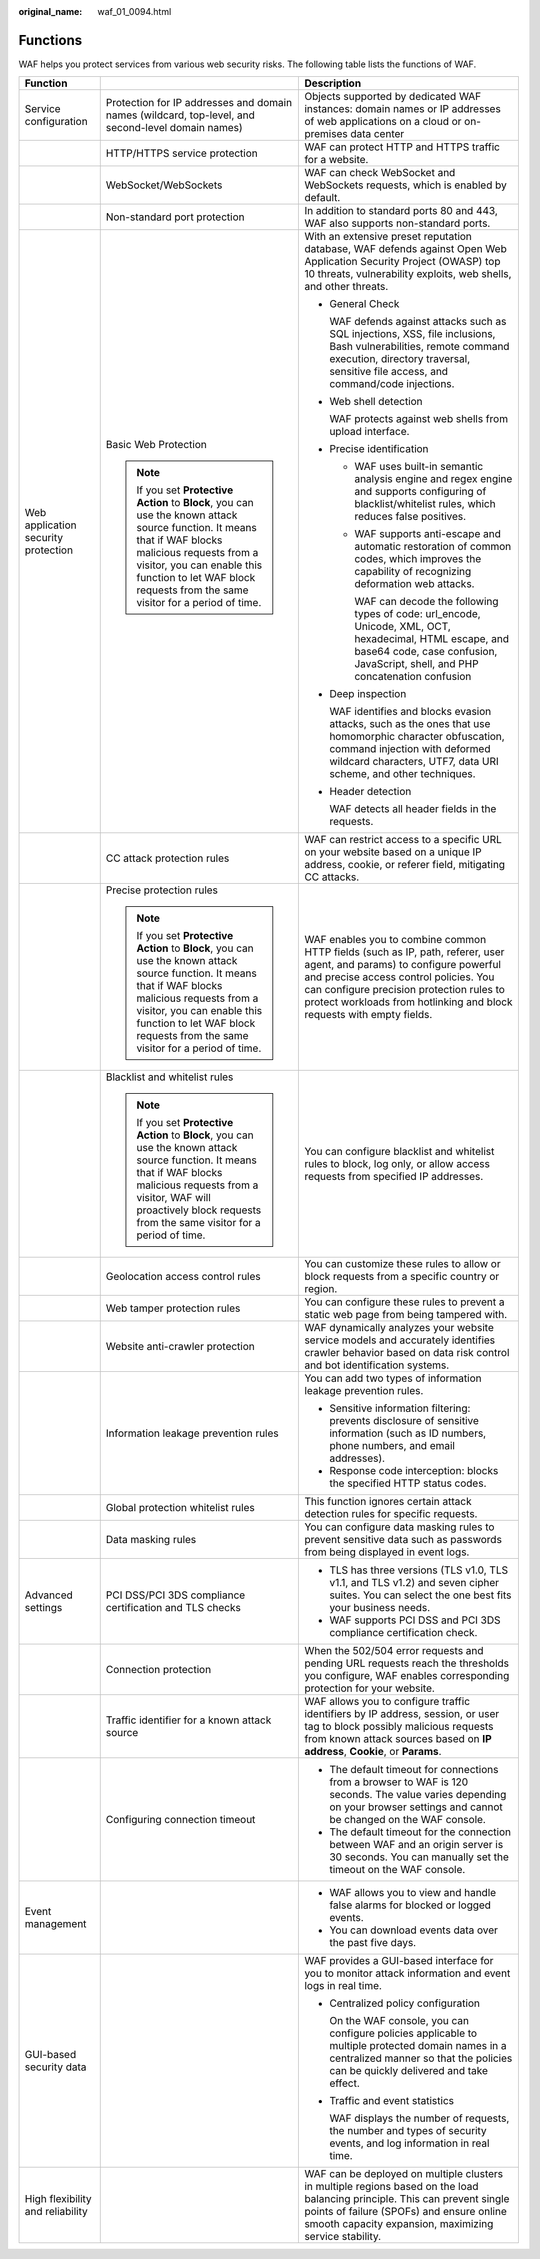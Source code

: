 :original_name: waf_01_0094.html

.. _waf_01_0094:

Functions
=========

WAF helps you protect services from various web security risks. The following table lists the functions of WAF.

+-------------------------------------+-------------------------------------------------------------------------------------------------------------------------------------------------------------------------------------------------------------------------------------------------------------------+--------------------------------------------------------------------------------------------------------------------------------------------------------------------------------------------------------------------------------------------------------------------------------------+
| Function                            |                                                                                                                                                                                                                                                                   | Description                                                                                                                                                                                                                                                                          |
+=====================================+===================================================================================================================================================================================================================================================================+======================================================================================================================================================================================================================================================================================+
| Service configuration               | Protection for IP addresses and domain names (wildcard, top-level, and second-level domain names)                                                                                                                                                                 | Objects supported by dedicated WAF instances: domain names or IP addresses of web applications on a cloud or on-premises data center                                                                                                                                                 |
+-------------------------------------+-------------------------------------------------------------------------------------------------------------------------------------------------------------------------------------------------------------------------------------------------------------------+--------------------------------------------------------------------------------------------------------------------------------------------------------------------------------------------------------------------------------------------------------------------------------------+
|                                     | HTTP/HTTPS service protection                                                                                                                                                                                                                                     | WAF can protect HTTP and HTTPS traffic for a website.                                                                                                                                                                                                                                |
+-------------------------------------+-------------------------------------------------------------------------------------------------------------------------------------------------------------------------------------------------------------------------------------------------------------------+--------------------------------------------------------------------------------------------------------------------------------------------------------------------------------------------------------------------------------------------------------------------------------------+
|                                     | WebSocket/WebSockets                                                                                                                                                                                                                                              | WAF can check WebSocket and WebSockets requests, which is enabled by default.                                                                                                                                                                                                        |
+-------------------------------------+-------------------------------------------------------------------------------------------------------------------------------------------------------------------------------------------------------------------------------------------------------------------+--------------------------------------------------------------------------------------------------------------------------------------------------------------------------------------------------------------------------------------------------------------------------------------+
|                                     | Non-standard port protection                                                                                                                                                                                                                                      | In addition to standard ports 80 and 443, WAF also supports non-standard ports.                                                                                                                                                                                                      |
+-------------------------------------+-------------------------------------------------------------------------------------------------------------------------------------------------------------------------------------------------------------------------------------------------------------------+--------------------------------------------------------------------------------------------------------------------------------------------------------------------------------------------------------------------------------------------------------------------------------------+
| Web application security protection | Basic Web Protection                                                                                                                                                                                                                                              | With an extensive preset reputation database, WAF defends against Open Web Application Security Project (OWASP) top 10 threats, vulnerability exploits, web shells, and other threats.                                                                                               |
|                                     |                                                                                                                                                                                                                                                                   |                                                                                                                                                                                                                                                                                      |
|                                     | .. note::                                                                                                                                                                                                                                                         | -  General Check                                                                                                                                                                                                                                                                     |
|                                     |                                                                                                                                                                                                                                                                   |                                                                                                                                                                                                                                                                                      |
|                                     |    If you set **Protective Action** to **Block**, you can use the known attack source function. It means that if WAF blocks malicious requests from a visitor, you can enable this function to let WAF block requests from the same visitor for a period of time. |    WAF defends against attacks such as SQL injections, XSS, file inclusions, Bash vulnerabilities, remote command execution, directory traversal, sensitive file access, and command/code injections.                                                                                |
|                                     |                                                                                                                                                                                                                                                                   |                                                                                                                                                                                                                                                                                      |
|                                     |                                                                                                                                                                                                                                                                   | -  Web shell detection                                                                                                                                                                                                                                                               |
|                                     |                                                                                                                                                                                                                                                                   |                                                                                                                                                                                                                                                                                      |
|                                     |                                                                                                                                                                                                                                                                   |    WAF protects against web shells from upload interface.                                                                                                                                                                                                                            |
|                                     |                                                                                                                                                                                                                                                                   |                                                                                                                                                                                                                                                                                      |
|                                     |                                                                                                                                                                                                                                                                   | -  Precise identification                                                                                                                                                                                                                                                            |
|                                     |                                                                                                                                                                                                                                                                   |                                                                                                                                                                                                                                                                                      |
|                                     |                                                                                                                                                                                                                                                                   |    -  WAF uses built-in semantic analysis engine and regex engine and supports configuring of blacklist/whitelist rules, which reduces false positives.                                                                                                                              |
|                                     |                                                                                                                                                                                                                                                                   |                                                                                                                                                                                                                                                                                      |
|                                     |                                                                                                                                                                                                                                                                   |    -  WAF supports anti-escape and automatic restoration of common codes, which improves the capability of recognizing deformation web attacks.                                                                                                                                      |
|                                     |                                                                                                                                                                                                                                                                   |                                                                                                                                                                                                                                                                                      |
|                                     |                                                                                                                                                                                                                                                                   |       WAF can decode the following types of code: url_encode, Unicode, XML, OCT, hexadecimal, HTML escape, and base64 code, case confusion, JavaScript, shell, and PHP concatenation confusion                                                                                       |
|                                     |                                                                                                                                                                                                                                                                   |                                                                                                                                                                                                                                                                                      |
|                                     |                                                                                                                                                                                                                                                                   | -  Deep inspection                                                                                                                                                                                                                                                                   |
|                                     |                                                                                                                                                                                                                                                                   |                                                                                                                                                                                                                                                                                      |
|                                     |                                                                                                                                                                                                                                                                   |    WAF identifies and blocks evasion attacks, such as the ones that use homomorphic character obfuscation, command injection with deformed wildcard characters, UTF7, data URI scheme, and other techniques.                                                                         |
|                                     |                                                                                                                                                                                                                                                                   |                                                                                                                                                                                                                                                                                      |
|                                     |                                                                                                                                                                                                                                                                   | -  Header detection                                                                                                                                                                                                                                                                  |
|                                     |                                                                                                                                                                                                                                                                   |                                                                                                                                                                                                                                                                                      |
|                                     |                                                                                                                                                                                                                                                                   |    WAF detects all header fields in the requests.                                                                                                                                                                                                                                    |
+-------------------------------------+-------------------------------------------------------------------------------------------------------------------------------------------------------------------------------------------------------------------------------------------------------------------+--------------------------------------------------------------------------------------------------------------------------------------------------------------------------------------------------------------------------------------------------------------------------------------+
|                                     | CC attack protection rules                                                                                                                                                                                                                                        | WAF can restrict access to a specific URL on your website based on a unique IP address, cookie, or referer field, mitigating CC attacks.                                                                                                                                             |
+-------------------------------------+-------------------------------------------------------------------------------------------------------------------------------------------------------------------------------------------------------------------------------------------------------------------+--------------------------------------------------------------------------------------------------------------------------------------------------------------------------------------------------------------------------------------------------------------------------------------+
|                                     | Precise protection rules                                                                                                                                                                                                                                          | WAF enables you to combine common HTTP fields (such as IP, path, referer, user agent, and params) to configure powerful and precise access control policies. You can configure precision protection rules to protect workloads from hotlinking and block requests with empty fields. |
|                                     |                                                                                                                                                                                                                                                                   |                                                                                                                                                                                                                                                                                      |
|                                     | .. note::                                                                                                                                                                                                                                                         |                                                                                                                                                                                                                                                                                      |
|                                     |                                                                                                                                                                                                                                                                   |                                                                                                                                                                                                                                                                                      |
|                                     |    If you set **Protective Action** to **Block**, you can use the known attack source function. It means that if WAF blocks malicious requests from a visitor, you can enable this function to let WAF block requests from the same visitor for a period of time. |                                                                                                                                                                                                                                                                                      |
+-------------------------------------+-------------------------------------------------------------------------------------------------------------------------------------------------------------------------------------------------------------------------------------------------------------------+--------------------------------------------------------------------------------------------------------------------------------------------------------------------------------------------------------------------------------------------------------------------------------------+
|                                     | Blacklist and whitelist rules                                                                                                                                                                                                                                     | You can configure blacklist and whitelist rules to block, log only, or allow access requests from specified IP addresses.                                                                                                                                                            |
|                                     |                                                                                                                                                                                                                                                                   |                                                                                                                                                                                                                                                                                      |
|                                     | .. note::                                                                                                                                                                                                                                                         |                                                                                                                                                                                                                                                                                      |
|                                     |                                                                                                                                                                                                                                                                   |                                                                                                                                                                                                                                                                                      |
|                                     |    If you set **Protective Action** to **Block**, you can use the known attack source function. It means that if WAF blocks malicious requests from a visitor, WAF will proactively block requests from the same visitor for a period of time.                    |                                                                                                                                                                                                                                                                                      |
+-------------------------------------+-------------------------------------------------------------------------------------------------------------------------------------------------------------------------------------------------------------------------------------------------------------------+--------------------------------------------------------------------------------------------------------------------------------------------------------------------------------------------------------------------------------------------------------------------------------------+
|                                     | Geolocation access control rules                                                                                                                                                                                                                                  | You can customize these rules to allow or block requests from a specific country or region.                                                                                                                                                                                          |
+-------------------------------------+-------------------------------------------------------------------------------------------------------------------------------------------------------------------------------------------------------------------------------------------------------------------+--------------------------------------------------------------------------------------------------------------------------------------------------------------------------------------------------------------------------------------------------------------------------------------+
|                                     | Web tamper protection rules                                                                                                                                                                                                                                       | You can configure these rules to prevent a static web page from being tampered with.                                                                                                                                                                                                 |
+-------------------------------------+-------------------------------------------------------------------------------------------------------------------------------------------------------------------------------------------------------------------------------------------------------------------+--------------------------------------------------------------------------------------------------------------------------------------------------------------------------------------------------------------------------------------------------------------------------------------+
|                                     | Website anti-crawler protection                                                                                                                                                                                                                                   | WAF dynamically analyzes your website service models and accurately identifies crawler behavior based on data risk control and bot identification systems.                                                                                                                           |
+-------------------------------------+-------------------------------------------------------------------------------------------------------------------------------------------------------------------------------------------------------------------------------------------------------------------+--------------------------------------------------------------------------------------------------------------------------------------------------------------------------------------------------------------------------------------------------------------------------------------+
|                                     | Information leakage prevention rules                                                                                                                                                                                                                              | You can add two types of information leakage prevention rules.                                                                                                                                                                                                                       |
|                                     |                                                                                                                                                                                                                                                                   |                                                                                                                                                                                                                                                                                      |
|                                     |                                                                                                                                                                                                                                                                   | -  Sensitive information filtering: prevents disclosure of sensitive information (such as ID numbers, phone numbers, and email addresses).                                                                                                                                           |
|                                     |                                                                                                                                                                                                                                                                   | -  Response code interception: blocks the specified HTTP status codes.                                                                                                                                                                                                               |
+-------------------------------------+-------------------------------------------------------------------------------------------------------------------------------------------------------------------------------------------------------------------------------------------------------------------+--------------------------------------------------------------------------------------------------------------------------------------------------------------------------------------------------------------------------------------------------------------------------------------+
|                                     | Global protection whitelist rules                                                                                                                                                                                                                                 | This function ignores certain attack detection rules for specific requests.                                                                                                                                                                                                          |
+-------------------------------------+-------------------------------------------------------------------------------------------------------------------------------------------------------------------------------------------------------------------------------------------------------------------+--------------------------------------------------------------------------------------------------------------------------------------------------------------------------------------------------------------------------------------------------------------------------------------+
|                                     | Data masking rules                                                                                                                                                                                                                                                | You can configure data masking rules to prevent sensitive data such as passwords from being displayed in event logs.                                                                                                                                                                 |
+-------------------------------------+-------------------------------------------------------------------------------------------------------------------------------------------------------------------------------------------------------------------------------------------------------------------+--------------------------------------------------------------------------------------------------------------------------------------------------------------------------------------------------------------------------------------------------------------------------------------+
| Advanced settings                   | PCI DSS/PCI 3DS compliance certification and TLS checks                                                                                                                                                                                                           | -  TLS has three versions (TLS v1.0, TLS v1.1, and TLS v1.2) and seven cipher suites. You can select the one best fits your business needs.                                                                                                                                          |
|                                     |                                                                                                                                                                                                                                                                   | -  WAF supports PCI DSS and PCI 3DS compliance certification check.                                                                                                                                                                                                                  |
+-------------------------------------+-------------------------------------------------------------------------------------------------------------------------------------------------------------------------------------------------------------------------------------------------------------------+--------------------------------------------------------------------------------------------------------------------------------------------------------------------------------------------------------------------------------------------------------------------------------------+
|                                     | Connection protection                                                                                                                                                                                                                                             | When the 502/504 error requests and pending URL requests reach the thresholds you configure, WAF enables corresponding protection for your website.                                                                                                                                  |
+-------------------------------------+-------------------------------------------------------------------------------------------------------------------------------------------------------------------------------------------------------------------------------------------------------------------+--------------------------------------------------------------------------------------------------------------------------------------------------------------------------------------------------------------------------------------------------------------------------------------+
|                                     | Traffic identifier for a known attack source                                                                                                                                                                                                                      | WAF allows you to configure traffic identifiers by IP address, session, or user tag to block possibly malicious requests from known attack sources based on **IP address**, **Cookie**, or **Params**.                                                                               |
+-------------------------------------+-------------------------------------------------------------------------------------------------------------------------------------------------------------------------------------------------------------------------------------------------------------------+--------------------------------------------------------------------------------------------------------------------------------------------------------------------------------------------------------------------------------------------------------------------------------------+
|                                     | Configuring connection timeout                                                                                                                                                                                                                                    | -  The default timeout for connections from a browser to WAF is 120 seconds. The value varies depending on your browser settings and cannot be changed on the WAF console.                                                                                                           |
|                                     |                                                                                                                                                                                                                                                                   | -  The default timeout for the connection between WAF and an origin server is 30 seconds. You can manually set the timeout on the WAF console.                                                                                                                                       |
+-------------------------------------+-------------------------------------------------------------------------------------------------------------------------------------------------------------------------------------------------------------------------------------------------------------------+--------------------------------------------------------------------------------------------------------------------------------------------------------------------------------------------------------------------------------------------------------------------------------------+
| Event management                    |                                                                                                                                                                                                                                                                   | -  WAF allows you to view and handle false alarms for blocked or logged events.                                                                                                                                                                                                      |
|                                     |                                                                                                                                                                                                                                                                   | -  You can download events data over the past five days.                                                                                                                                                                                                                             |
+-------------------------------------+-------------------------------------------------------------------------------------------------------------------------------------------------------------------------------------------------------------------------------------------------------------------+--------------------------------------------------------------------------------------------------------------------------------------------------------------------------------------------------------------------------------------------------------------------------------------+
| GUI-based security data             |                                                                                                                                                                                                                                                                   | WAF provides a GUI-based interface for you to monitor attack information and event logs in real time.                                                                                                                                                                                |
|                                     |                                                                                                                                                                                                                                                                   |                                                                                                                                                                                                                                                                                      |
|                                     |                                                                                                                                                                                                                                                                   | -  Centralized policy configuration                                                                                                                                                                                                                                                  |
|                                     |                                                                                                                                                                                                                                                                   |                                                                                                                                                                                                                                                                                      |
|                                     |                                                                                                                                                                                                                                                                   |    On the WAF console, you can configure policies applicable to multiple protected domain names in a centralized manner so that the policies can be quickly delivered and take effect.                                                                                               |
|                                     |                                                                                                                                                                                                                                                                   |                                                                                                                                                                                                                                                                                      |
|                                     |                                                                                                                                                                                                                                                                   | -  Traffic and event statistics                                                                                                                                                                                                                                                      |
|                                     |                                                                                                                                                                                                                                                                   |                                                                                                                                                                                                                                                                                      |
|                                     |                                                                                                                                                                                                                                                                   |    WAF displays the number of requests, the number and types of security events, and log information in real time.                                                                                                                                                                   |
+-------------------------------------+-------------------------------------------------------------------------------------------------------------------------------------------------------------------------------------------------------------------------------------------------------------------+--------------------------------------------------------------------------------------------------------------------------------------------------------------------------------------------------------------------------------------------------------------------------------------+
| High flexibility and reliability    |                                                                                                                                                                                                                                                                   | WAF can be deployed on multiple clusters in multiple regions based on the load balancing principle. This can prevent single points of failure (SPOFs) and ensure online smooth capacity expansion, maximizing service stability.                                                     |
+-------------------------------------+-------------------------------------------------------------------------------------------------------------------------------------------------------------------------------------------------------------------------------------------------------------------+--------------------------------------------------------------------------------------------------------------------------------------------------------------------------------------------------------------------------------------------------------------------------------------+
